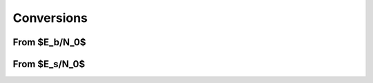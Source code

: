 Conversions
===========

From $E_b/N_0$
--------------

.. python-apigen-group:: conversions-from-ebn0

From $E_s/N_0$
--------------

.. python-apigen-group:: conversions-from-esn0
